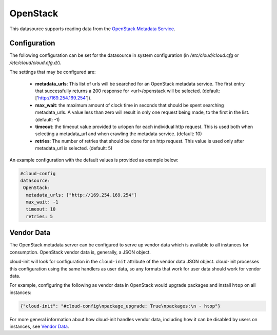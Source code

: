 OpenStack
=========

This datasource supports reading data from the
`OpenStack Metadata Service
<http://docs.openstack.org/admin-guide/compute-networking-nova.html#metadata-service>`_.

Configuration
-------------
The following configuration can be set for the datasource in system
configuration (in `/etc/cloud/cloud.cfg` or `/etc/cloud/cloud.cfg.d/`).

The settings that may be configured are:

 * **metadata_urls**: This list of urls will be searched for an OpenStack
   metadata service. The first entry that successfully returns a 200 response
   for <url>/openstack will be selected. (default: ['http://169.254.169.254']).
 * **max_wait**:  the maximum amount of clock time in seconds that should be
   spent searching metadata_urls.  A value less than zero will result in only
   one request being made, to the first in the list. (default: -1)
 * **timeout**: the timeout value provided to urlopen for each individual http
   request.  This is used both when selecting a metadata_url and when crawling
   the metadata service. (default: 10)
 * **retries**: The number of retries that should be done for an http request.
   This value is used only after metadata_url is selected. (default: 5)

An example configuration with the default values is provided as example below:

.. sourcecode:: yaml

  #cloud-config
  datasource:
   OpenStack:
    metadata_urls: ["http://169.254.169.254"]
    max_wait: -1
    timeout: 10
    retries: 5


Vendor Data
-----------

The OpenStack metadata server can be configured to serve up vendor data
which is available to all instances for consumption.  OpenStack vendor
data is, generally, a JSON object.

cloud-init will look for configuration in the ``cloud-init`` attribute
of the vendor data JSON object. cloud-init processes this configuration
using the same handlers as user data, so any formats that work for user
data should work for vendor data.

For example, configuring the following as vendor data in OpenStack would
upgrade packages and install ``htop`` on all instances:

.. sourcecode:: json

  {"cloud-init": "#cloud-config\npackage_upgrade: True\npackages:\n - htop"}

For more general information about how cloud-init handles vendor data,
including how it can be disabled by users on instances, see `Vendor Data`_.

.. vi: textwidth=78

